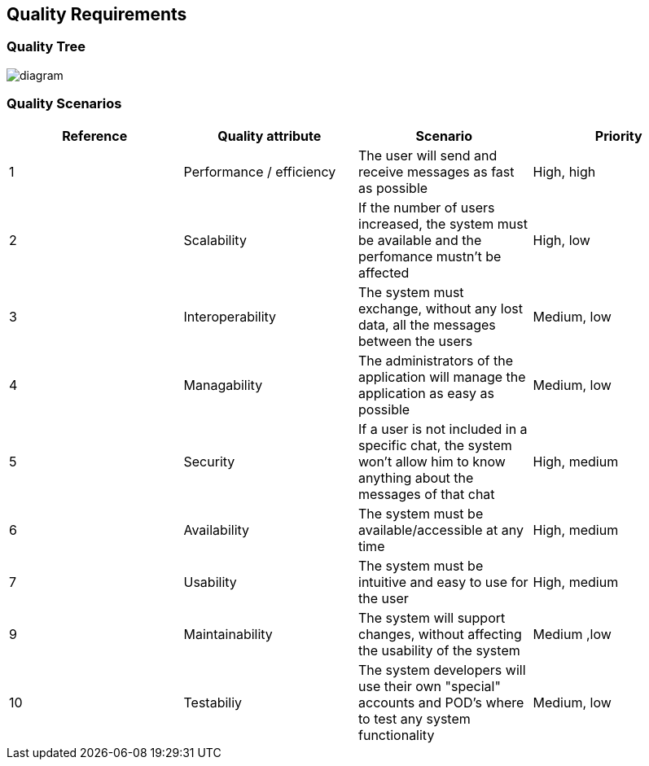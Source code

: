 [[section-quality-scenarios]]
== Quality Requirements

=== Quality Tree

image::https://github.com/Arquisoft/dechat_en3a/blob/master/src/docs/images/QualityTree.png[diagram]

=== Quality Scenarios

[options="header"]
|===
| Reference |Quality attribute |Scenario  | Priority
|  1  | Performance / efficiency | The user will send and receive messages as fast as possible | High, high
|  2  | Scalability            | If the number of users increased, the system must be available and the perfomance mustn't be affected| High, low
|  3  | Interoperability       | The system must exchange, without any lost data, all the messages between the users | Medium, low
|  4  | Managability           | The administrators of the application will manage the application as easy as possible | Medium, low
|  5  | Security               | If a user is not included in a specific chat, the system won't allow him to know anything about the messages of that chat | High, medium
|  6  | Availability           | The system must be available/accessible at any time | High, medium
|  7  | Usability              | The system must be intuitive and easy to use for the user | High, medium
| 9   | Maintainability        | The system will support changes, without affecting the usability of the system | Medium ,low
| 10  | Testabiliy             | The system developers will use their own "special" accounts and POD's where to test any system functionality | Medium, low
|===
